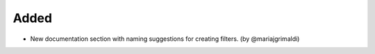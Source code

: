 Added
~~~~~
* New documentation section with naming suggestions for creating filters. (by @mariajgrimaldi)
